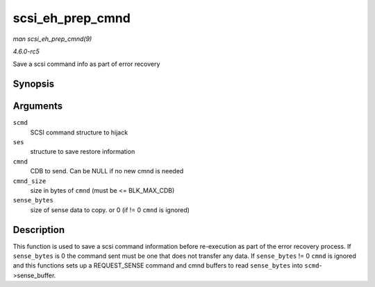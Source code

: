 .. -*- coding: utf-8; mode: rst -*-

.. _API-scsi-eh-prep-cmnd:

=================
scsi_eh_prep_cmnd
=================

*man scsi_eh_prep_cmnd(9)*

*4.6.0-rc5*

Save a scsi command info as part of error recovery


Synopsis
========

.. c:function:: void scsi_eh_prep_cmnd( struct scsi_cmnd * scmd, struct scsi_eh_save * ses, unsigned char * cmnd, int cmnd_size, unsigned sense_bytes )

Arguments
=========

``scmd``
    SCSI command structure to hijack

``ses``
    structure to save restore information

``cmnd``
    CDB to send. Can be NULL if no new cmnd is needed

``cmnd_size``
    size in bytes of ``cmnd`` (must be <= BLK_MAX_CDB)

``sense_bytes``
    size of sense data to copy. or 0 (if != 0 ``cmnd`` is ignored)


Description
===========

This function is used to save a scsi command information before
re-execution as part of the error recovery process. If ``sense_bytes``
is 0 the command sent must be one that does not transfer any data. If
``sense_bytes`` != 0 ``cmnd`` is ignored and this functions sets up a
REQUEST_SENSE command and cmnd buffers to read ``sense_bytes`` into
``scmd``->sense_buffer.


.. ------------------------------------------------------------------------------
.. This file was automatically converted from DocBook-XML with the dbxml
.. library (https://github.com/return42/sphkerneldoc). The origin XML comes
.. from the linux kernel, refer to:
..
.. * https://github.com/torvalds/linux/tree/master/Documentation/DocBook
.. ------------------------------------------------------------------------------
